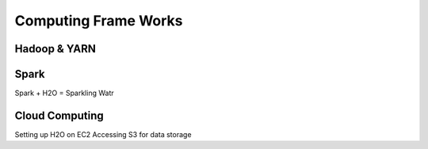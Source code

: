 Computing Frame Works
=======================
Hadoop & YARN
-------------

Spark
-------------
Spark + H2O = Sparkling Watr

Cloud Computing
---------------
Setting up H2O on EC2
Accessing S3 for data storage
